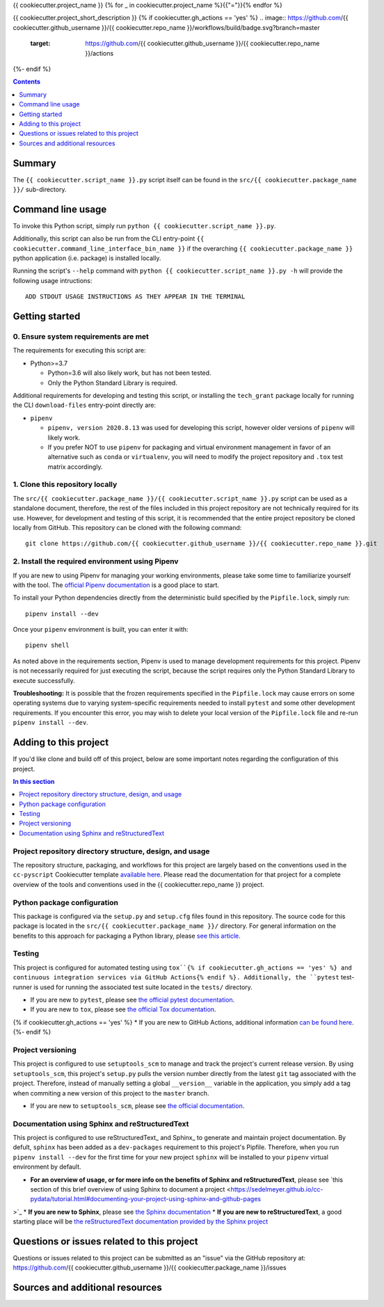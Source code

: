 {{ cookiecutter.project_name }}
{% for _ in cookiecutter.project_name %}{{"="}}{% endfor %}

{{ cookiecutter.project_short_description }}
{% if cookiecutter.gh_actions == 'yes' %}
.. image:: https://github.com/{{ cookiecutter.github_username }}/{{ cookiecutter.repo_name }}/workflows/build/badge.svg?branch=master
    :target: https://github.com/{{ cookiecutter.github_username }}/{{ cookiecutter.repo_name }}/actions
{%- endif %}

.. contents:: Contents
  :local:
  :depth: 1
  :backlinks: none

Summary
-------

.. todo::

    * Add a brief summary of this project.


The ``{{ cookiecutter.script_name }}.py`` script itself can be found in the ``src/{{ cookiecutter.package_name }}/`` sub-directory.


Command line usage
------------------

To invoke this Python script, simply run ``python {{ cookiecutter.script_name }}.py``.

Additionally, this script can also be run from the CLI entry-point ``{{ cookiecutter.command_line_interface_bin_name }}`` if the overarching ``{{ cookiecutter.package_name }}`` python application (i.e. package) is installed locally.

Running the script's ``--help`` command with ``python {{ cookiecutter.script_name }}.py -h`` will provide the following usage intructions::

  ADD STDOUT USAGE INSTRUCTIONS AS THEY APPEAR IN THE TERMINAL

.. todo::

   * Add stdout usage instructions to the code block above.


Getting started
---------------

.. _requirements:

0. Ensure system requirements are met
^^^^^^^^^^^^^^^^^^^^^^^^^^^^^^^^^^^^^

The requirements for executing this script are:

* Python>=3.7

  * Python=3.6 will also likely work, but has not been tested.
  
  * Only the Python Standard Library is required.

Additional requirements for developing and testing this script, or installing the ``tech_grant`` package locally for running the CLI ``download-files`` entry-point directly are:

* ``pipenv``
  
  * ``pipenv, version 2020.8.13`` was used for developing this script, however older versions of ``pipenv`` will likely work.
  
  * If you prefer NOT to use ``pipenv`` for packaging and virtual environment management in favor of an alternative such as ``conda`` or ``virtualenv``, you will need to modify the project repository and ``.tox`` test matrix accordingly.

1. Clone this repository locally
^^^^^^^^^^^^^^^^^^^^^^^^^^^^^^^^

The ``src/{{ cookiecutter.package_name }}/{{ cookiecutter.script_name }}.py`` script can be used as a standalone document, therefore, the rest of the files included in this project repository are not technically required for its use. However, for development and testing of this script, it is recommended that the entire project repository be cloned locally from GitHub. This repository can be cloned with the following command::

  git clone https://github.com/{{ cookiecutter.github_username }}/{{ cookiecutter.repo_name }}.git

2. Install the required environment using Pipenv
^^^^^^^^^^^^^^^^^^^^^^^^^^^^^^^^^^^^^^^^^^^^^^^^

If you are new to using Pipenv for managing your working environments, please take some time to familiarize yourself with the tool. The `official Pipenv documentation <https://pipenv.pypa.io/en/latest/>`_ is a good place to start.

To install your Python dependencies directly from the deterministic build specified by the ``Pipfile.lock``, simply run::

  pipenv install --dev

Once your ``pipenv`` environment is built, you can enter it with::

  pipenv shell

As noted above in the requirements section, Pipenv is used to manage development requirements for this project. Pipenv is not necessarily required for just executing the script, because the script requires only the Python Standard Library to execute successfully.

**Troubleshooting:** It is possible that the frozen requirements specified in the ``Pipfile.lock`` may cause errors on some operating systems due to varying system-specific requirements needed to install ``pytest`` and some other development requirements. If you encounter this error, you may wish to delete your local version of the ``Pipfile.lock`` file and re-run ``pipenv install --dev``.


.. _development:

Adding to this project
----------------------

If you'd like clone and build off of this project, below are some important notes regarding the configuration of this project.

.. contents:: In this section
  :local:
  :backlinks: none

.. todo::

    * Below are placeholder sections for explaining important characteristics of this project's configuration.
    * This section should contain all details required for someone else to easily begin adding additional development and analyses to this project.


Project repository directory structure, design, and usage
^^^^^^^^^^^^^^^^^^^^^^^^^^^^^^^^^^^^^^^^^^^^^^^^^^^^^^^^^

The repository structure, packaging, and workflows for this project are largely based on the conventions used in the ``cc-pyscript`` Cookiecutter template `available here <https://github.com/sedelmeyer/cc-pyscript>`_. Please read the documentation for that project for a complete overview of the tools and conventions used in the {{ cookiecutter.repo_name }} project.


Python package configuration
^^^^^^^^^^^^^^^^^^^^^^^^^^^^

This package is configured via the ``setup.py`` and ``setup.cfg`` files found in this repository. The source code for this package is located in the ``src/{{ cookiecutter.package_name }}/`` directory. For general information on the benefits to this approach for packaging a Python library, please `see this article <https://blog.ionelmc.ro/2014/05/25/python-packaging/>`_.


Testing
^^^^^^^

This project is configured for automated testing using ``tox``{% if cookiecutter.gh_actions == 'yes' %} and continuous integration services via GitHub Actions{% endif %}. Additionally, the ``pytest`` test-runner is used for running the associated test suite located in the ``tests/`` directory.

* If you are new to ``pytest``, please see `the official pytest documentation <https://docs.pytest.org/en/stable/index.html>`_. 
* If you are new to ``tox``, please see `the official Tox documentation <https://tox.readthedocs.io/en/latest/>`_.
{% if cookiecutter.gh_actions == 'yes' %}
* If you are new to GitHub Actions, additional information `can be found here <https://github.com/features/actions>`_.
{%- endif %}


Project versioning
^^^^^^^^^^^^^^^^^^

This project is configured to use ``setuptools_scm`` to manage and track the project's current release version. By using ``setuptools_scm``, this project's ``setup.py`` pulls the version number directly from the latest ``git`` tag associated with the project. Therefore, instead of manually setting a global ``__version__`` variable in the application, you simply add a tag when commiting a new version of this project to the ``master`` branch.

* If you are new to ``setuptools_scm``, please see `the official documentation <https://pypi.org/project/setuptools-scm/>`_.


Documentation using Sphinx and reStructuredText
^^^^^^^^^^^^^^^^^^^^^^^^^^^^^^^^^^^^^^^^^^^^^^^

.. todo::

   * If this project is not complex enough to require the use of full-fledged Sphinx documentation, feel free to:

     * Delete this section of ``README.rst``
     * Delete the ``docs/`` directory
     * Delete the ``docs`` test environment from ``tox.ini``{% if cookiecutter.gh_actions == 'yes' %}and ``.github/workflows/ci-test-matrix.yml``{% endif %}.


This project is configured to use reStructuredText_ and Sphinx_ to generate and maintain project documentation. By defult, ``sphinx`` has been added as a ``dev-packages`` requirement to this project's Pipfile. Therefore, when you run ``pipenv install --dev`` for the first time for your new project ``sphinx`` will be installed to your ``pipenv`` virtual environment by default.

* **For an overview of usage, or for more info on the benefits of Sphinx and reStructuredText**, please see `this section of this brief overview of using Sphinx to document a project <https://sedelmeyer.github.io/cc-pydata/tutorial.html#documenting-your-project-using-sphinx-and-github-pages
>`_
* **If you are new to Sphinx**, please see `the Sphinx documentation <https://www.sphinx-doc.org>`_
* **If you are new to reStructuredText**, a good starting place will be `the reStructuredText documentation provided by the Sphinx project <https://www.sphinx-doc.org/en/master/usage/restructuredtext/index.html>`_


.. _issues:

Questions or issues related to this project
-------------------------------------------

Questions or issues related to this project can be submitted as an "issue" via the GitHub repository at: https://github.com/{{ cookiecutter.github_username }}/{{ cookiecutter.package_name }}/issues

.. todo::

    * Add details on the best method for others to reach you regarding questions they might have or issues they identify related to this project.


.. _sources:

Sources and additional resources
--------------------------------

.. todo::

    * Add links to further reading and/or important resources related to this project.
